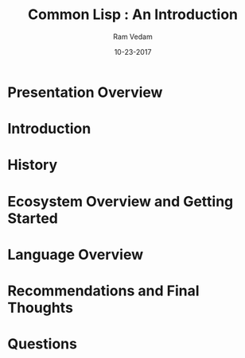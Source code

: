 #+TITLE: Common Lisp : An Introduction
#+AUTHOR:    Ram Vedam
#+EMAIL: @unxn3rd
#+DATE:      10-23-2017
#+DESCRIPTION: An introduction to the Common Lisp programming language and environment
#+KEYWORDS: Common Lisp, Lisp, Functional Programming
#+LANGUAGE:  en
#+OPTIONS:   H:3 num:t toc:nil \n:nil @:t ::t |:t ^:t -:t f:t *:t <:t
#+OPTIONS:   TeX:t LaTeX:t skip:nil d:nil todo:t pri:nil tags:not-in-toc
#+INFOJS_OPT: view:nil toc:nil ltoc:t mouse:underline buttons:0 path:http://orgmode.org/org-info.js
#+EXPORT_SELECT_TAGS: export
#+EXPORT_EXCLUDE_TAGS: noexport
#+LINK_UP:   
#+LINK_HOME: 
#+startup: beamer
#+latex_header: \mode<beamer>{\usetheme{Warsaw}}
#+LaTeX_CLASS: beamer
#+COLUMNS: %40ITEM %10BEAMER_env(Env) %9BEAMER_envargs(Env Args) %4BEAMER_col(Col) %10BEAMER_extra(Extra)
#+BEAMER_FRAME_LEVEL: 2

* Presentation Overview
\begin{frame}
** Agenda
\begin{center}
\textbf{What we will cover}
\end{center}
- What is Common Lisp?
- History
- Getting Started
- Ecosystem Overview
- Basic Language Overview
- Questions
\end{frame}
\begin{frame}
** Agenda (What will not be covered)
\begin{center}
\textbf{What we will NOT cover}
\end{center}
- Macros
- CLOS
- MetaObject Protocol
- Gray Streams
- Packages
- Conditions
\end{frame}
* Introduction
\begin{frame}
** What is Common Lisp?
\begin{center}
\textbf{What is Common Lisp?}
\end{center}
 - Direct Descendent of LISP, invented by John McCarthy in 1958
 - multi-paradigm language
   - procedural programming
   - functional programming
   - object-oriented programming
   - generic programming
   - can extend Lisp to embrace new paradigms (via macros)
 - Functional Programming dominant paradigm (i.e. most code will utilize FP in some way)
 - Interpreted as well as compiled language
   - most implementation compile functions by default
 - compiler that can create executables and available in REPL
 \end{frame}
 \begin{frame}
** Available Lisp Compilers
   - Commercial
     - Allegro CL (Franz Inc.)
     - LispWorks
     - mocl (compiles to iOS and Android)
   - Open Source
     - Armed Bear Common Lisp (ABCL): runs on JVM
     - SBCL (Steel Bank Common Lisp)
       - forked from CMUCL with some added fixes and extensions
       - available on all major platforms
     - CMUCL
     - Clozure CL
       - good Objective-C interoperability
     - ECL
     - Clasp (LLVM)
\end{frame}
* History
\begin{frame}
** History of Common Lisp
\begin{center}
\textbf{A Brief History}
\end{center}
   - Late 1970s
     - Different Lisps available for different computer architectures
       - S-1 Lisp (for Mark II SuperComputer)
       - MACLisp (from Project MAC not Macintosh) and it's derivatives (NIL, BBN Lisp, etc.)
       - InterLisp (started BBN, expanded later Xerox PARC)
       - many others
     - Each Lisp expanded on the original Lisp 1.5 implementation and MACLisp just a little differently
     - Each Lisp provided additional features (Parallel Programming, abstractions to implement OO, etc.)
\end{frame}
\begin{frame}     
** History of Common Lisp (cont'd)
\begin{center}
\textbf{A Brief History}
\end{center}
   - 1981: Start of Standardization
     - instigated by DARPA to create a single community Lisp standard
     - took almost 13 years to standardize (ANSI standard official in 1994)
       - CLtL (written by Guy Steele for example)
          - first published in 1984, republished in 1989 (with new additions)
\end{frame}       
\begin{frame}
** Why is this history necessary?
\begin{center}
\textbf{Why is this history necessary?}
\end{center}
   - CL spec classical example of design by committee
   - CL was a "consolidation effort"
     - A lot of compromises were made for reasons of backwards compatibility
     - A lot of decisions were well-discussed and 
   - Consequences
     - Certain pieces of what is considered "Standard Common Lisp" are not part of ANSI Spec
       - MOP, Gray Streams, Regular Expressions
     - Common Lisp actively developed on and extended through Platform extensions
       - created some fragmentation
\end{frame}
* Ecosystem Overview and Getting Started
\begin{frame}
** Getting Started
\begin{center}
\textbf{Getting Started}
\end{center}
There are several ways of getting started:
- downloading a Lisp (SBCL, CCL, etc.)
  - Follow the appropriate Lisp Compiler's website on how to best install the distro
  - \textbf{Suggestion}: use SBCL unless you have a good reason to try other distros
- downloading and installing Quicklisp
  - located at https://www.quicklisp.org/beta/
  - single file download
  - Just load into your REPL, and follow the instructions
\end{frame}
\begin{frame}
** Roswell
\begin{center}
\textbf{Roswell}
\end{center}
- Utility to keep track and maintain multiple lisps
- Supported on all Major Operating Systems
  - Linux (via linuxbrew)
  - Mac OS X (via Homebrew)
  - Windows (installer available on Roswell wiki (https://github.com/roswell/roswell/wiki) in the Installation Section
- Best way to get up and running with a lisp
- Best way to maintain and keep track of multiple lisps installed
\end{frame}
\begin{frame}
** Quicklisp
\begin{center}
\textbf{Quicklisp}
\end{center}
- De facto Package Manager for Common Lisp
- Nice curated set of libraries
- Installed by default when using Roswell with different lisp implementations
\end{frame}
\begin{frame}
** Common Lisp Ecosystem
\begin{alignleft}
\textit{Every Common Lisp System consists of 4 main layers:}
\end{alignleft}

- ANSI Common Lisp
- De facto standards
- Platform Extensions
- Third Party Libraries
\end{frame}
\begin{frame}
** ANSI Common Lisp
\begin{center}
\textbf{ANSI Common Lisp}
\end{center}
  - the standardized foundation
  - EVERY CL compiler implements this standard (at least)
\end{frame}
\begin{frame}
** De facto standards
\begin{center}
\textbf{Defacto standards}
\end{center}
  - libraries that aren't part of the standard but most major implementations implement
  - MOP, Gray streams, CFFI, ASDF, etc.
\end{frame}
\begin{frame}
** Platform Extensions
\begin{center}
\textbf{Platform Extensions}
\end{center}
  - Threading
  - Extensible Sequences
  - Extensions to leverage processor-specific instructions (VOPs)
  - MOP extensions
  - Tooling
    - Profilers
    - Advanced Debuggers
\end{frame}
\begin{frame}
** Third-Party Application Libraries
\begin{center}
\textbf{Third-Party Libraries}
\end{center}
  - User Interface Libraries (Qtool, CommonQt, McCLIM, LTK)
  - Web Frameworks (Caveman2, ningle, Weblocks, etc.)
  - Async and Parallel APIs (lparallel, cl-async, bordeaux-threads, etc.)
  - and many more!
\end{frame}
* Language Overview
\begin{frame}
** Common Lisp Language Overview
\begin{center}
\textbf{Language Overview}
\end{center}
\end{frame}
* Recommendations and Final Thoughts
\begin{frame}
** Recommendations
\begin{center}
\textbf{Recommendations}
\end{center}
- prefer defparameter over defvar
  - defparameter always assigns value to symbol
  - defvar only assigns value once to symbol upon first initialization
  - if using defvar and need to change value of binding using SETF not defvar
- prefer use of lexical environments under normal development
  - few cases where special variables are an exception, but advanced topic
\end{frame}
\begin{frame}
** More Recommendations
\begin{center}
\textbf{Recommendations}
\end{center}
- functional programming by default
  - leads to cleaner, modular, composable code
  - leads into dealing with generic programming (at least in Common Lisp)
\end{frame}
\begin{frame}
** Book Recommendations
\begin{center}
\textbf{Book Recommendation}
\end{center}
\begin{flushleft}
\textit{Introductory Books}
\end{flushleft}
- Practical Common Lisp by Peter Siebel
- ANSI Common Lisp by Paul Graham
- Land of Lisp by Conrad Barski
\begin{flushleft}
\textit{Learning about Macros:}
\end{flushleft}
- On Lisp by Paul Graham
- Let over Lambda by Doug Hoyte

\end{frame}
* Questions
\begin{frame}
\begin{center}
\textbf{Questions??}
\end{center}
\end{frame}
